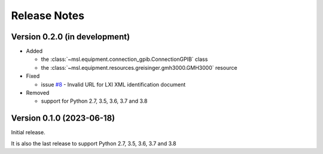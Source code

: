 =============
Release Notes
=============

Version 0.2.0 (in development)
==============================

* Added

  - the :class:`~msl.equipment.connection_gpib.ConnectionGPIB` class
  - the :class:`~msl.equipment.resources.greisinger.gmh3000.GMH3000` resource

* Fixed

  - issue `#8 <https://github.com/MSLNZ/msl-equipment/issues/8>`_ - Invalid URL
    for LXI XML identification document

* Removed

  - support for Python 2.7, 3.5, 3.6, 3.7 and 3.8

Version 0.1.0 (2023-06-18)
==========================
Initial release.

It is also the last release to support Python 2.7, 3.5, 3.6, 3.7 and 3.8
